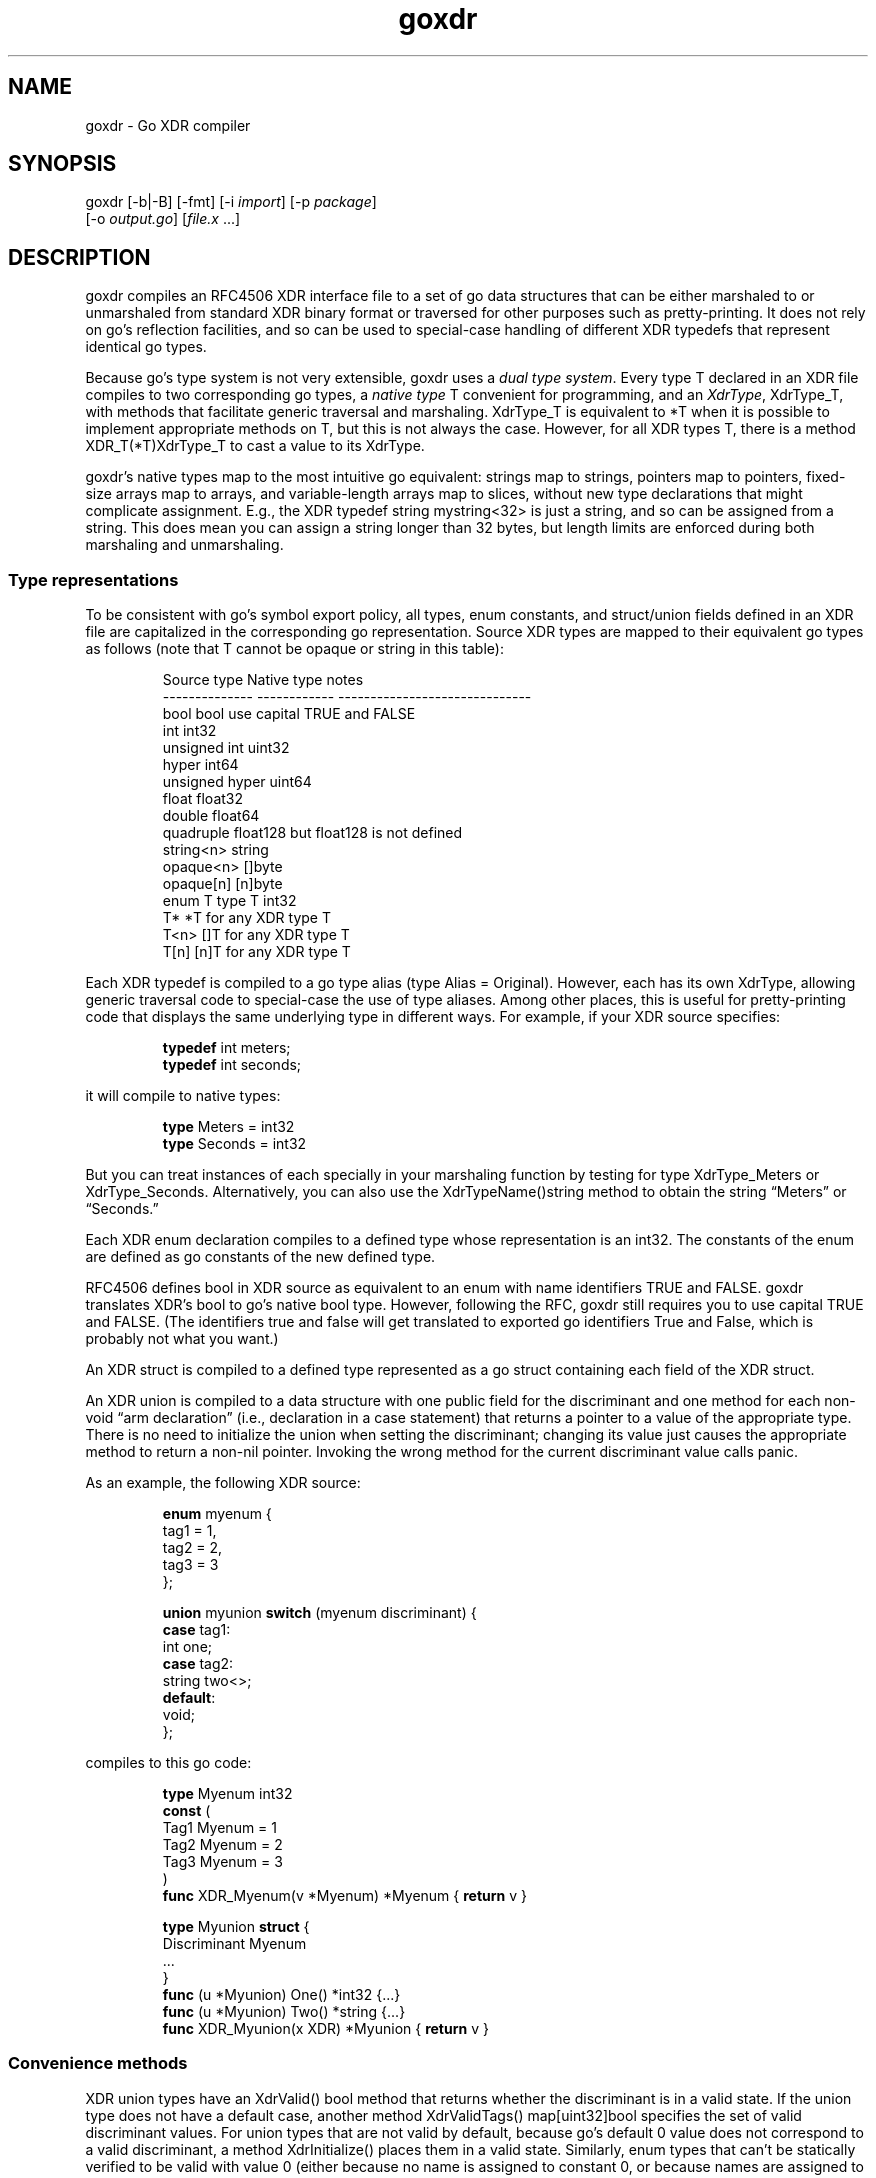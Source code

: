 .\" Automatically generated by Pandoc 3.1.12.1
.\"
.TH "goxdr" "1" "" "" ""
.SH NAME
goxdr \- Go XDR compiler
.SH SYNOPSIS
goxdr [\-b|\-B] [\-fmt] [\-i \f[I]import\f[R]] [\-p \f[I]package\f[R]]
.PD 0
.P
.PD
\ \ \ \ \ \ [\-o \f[I]output.go\f[R]] [\f[I]file.x\f[R] \&...]
.SH DESCRIPTION
goxdr compiles an RFC4506 XDR interface file to a set of go data
structures that can be either marshaled to or unmarshaled from standard
XDR binary format or traversed for other purposes such as
pretty\-printing.
It does not rely on go\[cq]s reflection facilities, and so can be used
to special\-case handling of different XDR typedefs that represent
identical go types.
.PP
Because go\[cq]s type system is not very extensible, goxdr uses a
\f[I]dual type system\f[R].
Every type \f[CR]T\f[R] declared in an XDR file compiles to two
corresponding go types, a \f[I]native type\f[R] \f[CR]T\f[R] convenient
for programming, and an \f[I]XdrType\f[R], \f[CR]XdrType_T\f[R], with
methods that facilitate generic traversal and marshaling.
\f[CR]XdrType_T\f[R] is equivalent to \f[CR]*T\f[R] when it is possible
to implement appropriate methods on \f[CR]T\f[R], but this is not always
the case.
However, for all XDR types \f[CR]T\f[R], there is a method
\f[CR]XDR_T(*T)XdrType_T\f[R] to cast a value to its XdrType.
.PP
goxdr\[cq]s native types map to the most intuitive go equivalent:
strings map to strings, pointers map to pointers, fixed\-size arrays map
to arrays, and variable\-length arrays map to slices, without new type
declarations that might complicate assignment.
E.g., the XDR \f[CR]typedef string mystring<32>\f[R] is just a string,
and so can be assigned from a string.
This does mean you can assign a string longer than 32 bytes, but length
limits are enforced during both marshaling and unmarshaling.
.SS Type representations
To be consistent with go\[cq]s symbol export policy, all types, enum
constants, and struct/union fields defined in an XDR file are
capitalized in the corresponding go representation.
Source XDR types are mapped to their equivalent go types as follows
(note that \f[CR]T\f[R] cannot be \f[CR]opaque\f[R] or \f[CR]string\f[R]
in this table):
.IP
.EX
Source type     Native type    notes
\-\-\-\-\-\-\-\-\-\-\-\-\-\-  \-\-\-\-\-\-\-\-\-\-\-\-   \-\-\-\-\-\-\-\-\-\-\-\-\-\-\-\-\-\-\-\-\-\-\-\-\-\-\-\-\-\-
bool            bool           use capital TRUE and FALSE
int             int32
unsigned int    uint32
hyper           int64
unsigned hyper  uint64
float           float32
double          float64
quadruple       float128       but float128 is not defined
string<n>       string
opaque<n>       []byte
opaque[n]       [n]byte
enum T          type T int32
T*              *T             for any XDR type T
T<n>            []T            for any XDR type T
T[n]            [n]T           for any XDR type T
.EE
.PP
Each XDR \f[CR]typedef\f[R] is compiled to a go type alias
(\f[CR]type Alias = Original\f[R]).
However, each has its own XdrType, allowing generic traversal code to
special\-case the use of type aliases.
Among other places, this is useful for pretty\-printing code that
displays the same underlying type in different ways.
For example, if your XDR source specifies:
.IP
.EX
\f[B]typedef\f[R] int meters;
\f[B]typedef\f[R] int seconds;
.EE
.PP
it will compile to native types:
.IP
.EX
\f[B]type\f[R] Meters = int32
\f[B]type\f[R] Seconds = int32
.EE
.PP
But you can treat instances of each specially in your marshaling
function by testing for type \f[CR]XdrType_Meters\f[R] or
\f[CR]XdrType_Seconds\f[R].
Alternatively, you can also use the \f[CR]XdrTypeName()string\f[R]
method to obtain the string \[lq]Meters\[rq] or \[lq]Seconds.\[rq]
.PP
Each XDR \f[CR]enum\f[R] declaration compiles to a defined type whose
representation is an \f[CR]int32\f[R].
The constants of the enum are defined as go constants of the new defined
type.
.PP
RFC4506 defines \f[CR]bool\f[R] in XDR source as equivalent to an
\f[CR]enum\f[R] with name identifiers \f[CR]TRUE\f[R] and
\f[CR]FALSE\f[R].
goxdr translates XDR\[cq]s \f[CR]bool\f[R] to go\[cq]s native
\f[CR]bool\f[R] type.
However, following the RFC, goxdr still requires you to use capital
\f[CR]TRUE\f[R] and \f[CR]FALSE\f[R].
(The identifiers \f[CR]true\f[R] and \f[CR]false\f[R] will get
translated to exported go identifiers \f[CR]True\f[R] and
\f[CR]False\f[R], which is probably not what you want.)
.PP
An XDR \f[CR]struct\f[R] is compiled to a defined type represented as a
go struct containing each field of the XDR struct.
.PP
An XDR \f[CR]union\f[R] is compiled to a data structure with one public
field for the discriminant and one method for each non\-void \[lq]arm
declaration\[rq] (i.e., declaration in a case statement) that returns a
pointer to a value of the appropriate type.
There is no need to initialize the union when setting the discriminant;
changing its value just causes the appropriate method to return a
non\-nil pointer.
Invoking the wrong method for the current discriminant value calls
panic.
.PP
As an example, the following XDR source:
.IP
.EX
\f[B]enum\f[R] myenum {
    tag1 = 1,
    tag2 = 2,
    tag3 = 3
};

\f[B]union\f[R] myunion \f[B]switch\f[R] (myenum discriminant) {
    \f[B]case\f[R] tag1:
        int one;
    \f[B]case\f[R] tag2:
        string two<>;
    \f[B]default\f[R]:
        void;
};
.EE
.PP
compiles to this go code:
.IP
.EX
\f[B]type\f[R] Myenum int32
\f[B]const\f[R] (
    Tag1 Myenum = 1
    Tag2 Myenum = 2
    Tag3 Myenum = 3
)
\f[B]func\f[R] XDR_Myenum(v *Myenum) *Myenum { \f[B]return\f[R] v }

\f[B]type\f[R] Myunion \f[B]struct\f[R] {
    Discriminant Myenum
    ...
}
\f[B]func\f[R] (u *Myunion) One() *int32 {...}
\f[B]func\f[R] (u *Myunion) Two() *string {...}
\f[B]func\f[R] XDR_Myunion(x XDR) *Myunion { \f[B]return\f[R] v }
.EE
.SS Convenience methods
XDR \f[CR]union\f[R] types have an \f[CR]XdrValid() bool\f[R] method
that returns whether the discriminant is in a valid state.
If the \f[CR]union\f[R] type does not have a default case, another
method \f[CR]XdrValidTags() map[uint32]bool\f[R] specifies the set of
valid discriminant values.
For \f[CR]union\f[R] types that are not valid by default, because
go\[cq]s default 0 value does not correspond to a valid discriminant, a
method \f[CR]XdrInitialize()\f[R] places them in a valid state.
Similarly, \f[CR]enum\f[R] types that can\[cq]t be statically verified
to be valid with value 0 (either because no name is assigned to constant
0, or because names are assigned to constants in a different file), have
an \f[CR]XdrInitialize()\f[R] method that sets them to the first name in
the \f[CR]enum\f[R] definition.
.SS The XDR interface
As previously mentioned, for every native type \f[CR]T\f[R] generated by
goxdr (where \f[CR]T\f[R] is the capitalized go type), including
typedefs, there is a corresponding XdrType into which one can cast the
native type by means of a generated function:
.IP
.EX
\f[B]func\f[R] XDR_T(v *T) XdrType_T {...}
.EE
.PP
All XdrTypes support the \f[CR]XdrType\f[R] interface:
.IP
.EX
\f[B]type\f[R] XdrType \f[B]interface\f[R] {
    XdrTypeName() string
    XdrValue() \f[B]interface\f[R]{}
    XdrPointer() \f[B]interface\f[R]{}
    XdrMarshal(XDR, string)
}
.EE
.PP
The XdrType can be marshaled, unmarshaled, or otherwise traversed by
means of the \f[CR]XdrMarshal(x XDR, name string)\f[R] method.
Note the \f[CR]name\f[R] argument has no effect for RFC4506\-compliant
binary marshaling, and can safely be supplied as the empty string
\f[CR]\[dq]\[dq]\f[R].
However, when traversing an XDR type for other purposes such as
pretty\-printing, \f[CR]name\f[R] will be set to the nested name of the
field (with components separated by period).
.PP
The argument \f[CR]x\f[R] implements the XDR interface and determines
what XDR_T actually does (i.e., marshal or unmarshal).
It has the following interface:
.IP
.EX
\f[B]type\f[R] XDR \f[B]interface\f[R] {
    Marshal(name string, val XdrType)
    Sprintf(string, ...\f[B]interface\f[R]{}) string
}
.EE
.PP
\f[CR]Sprintf\f[R] is expected to be a copy of \f[CR]fmt.Sprintf\f[R].
However, XDR back\-ends that do not make use of the \f[CR]name\f[R]
argument (notably marshaling to RFC4506 binary format) can save some
overhead by returning an empty string.
Hence, the two sensible implementations of \f[CR]Sprintf\f[R] are:
.IP
.EX
\f[B]func\f[R] (xp *MyXDR1) Sprintf(f string, args ...\f[B]interface\f[R]{}) string {
    \f[B]return\f[R] fmt.Sprintf(f, args...)
}

\f[B]func\f[R] (xp *MyXDR2) Sprintf(f string, args ...\f[B]interface\f[R]{}) string {
    \f[B]return\f[R] \[dq]\[dq]
}
.EE
.PP
\f[CR]Marshal\f[R] is the method that actually does whatever work will
be applied to the data structure.
The second argument, \f[CR]val\f[R], will be the go value that must be
marshaled/unmarshaled.
To simplify data structure traversal, XdrTypes implement various more
specific interfaces that extend \f[CR]XdrType\f[R] allowing many
different types to be handled identically.
Specifically:
.IP \[bu] 2
For bool and all 32\-bit numeric types (including the size of
variable\-length arrays), The XdrType implements \f[CR]XdrNum32\f[R],
which allows the value to be extracted and set as a \f[CR]uint32\f[R].
.IP \[bu] 2
For all 64\-bit numeric types, the XdrType imlements
\f[CR]XdrNum64\f[R], which allows the value to be extracted and set as a
\f[CR]uint64\f[R].
.IP \[bu] 2
For \f[CR]struct\f[R] and \f[CR]union\f[R] types, the XdrType is just a
pointer to the type being marshaled.
However, these types implement the \f[CR]XdrAggregate\f[R] interface,
which extends \f[CR]XdrType\f[R] with the method
\f[CR]XdrRecurse(x XDR, name string)\f[R] that recursively marshals
every field of the type.
\f[CR]union\f[R] types also implement the \f[CR]XdrUnion\f[R] interface.
.IP \[bu] 2
An \f[CR]enum\f[R] type \f[CR]T\f[R] also just uses \f[CR]*T\f[R] as its
XdrType, but \f[CR]enum\f[R] types implement \f[CR]XdrNum32\f[R] instead
of \f[CR]XdrAggregate\f[R].
They also implement the \f[CR]XdrEnum\f[R] interface, which provides
access to symbolic names via the
\f[CR]XdrEnumNames() map[int32]string\f[R] method.
.IP \[bu] 2
Fixed\-length arrays (other than \f[CR]opaque[]\f[R]) have a generated
XdrType that implements the \f[CR]XdrArray\f[R] interface, which extends
\f[CR]XdrAggregate\f[R].
Calling \f[CR]XdrRecurse\f[R] on an array iterates over the array to
marshal each element individually.
.IP \[bu] 2
Variable\-length arrays (other than \f[CR]opaque<>\f[R]) also use a
generated XdrType implementing the \f[CR]XdrVec\f[R] interface, which
also extends \f[CR]XdrAggregate\f[R].
The \f[CR]XdrRecurse\f[R] method first calls \f[CR]Marshal\f[R] on a
value of \f[CR]XdrSize\f[R] to get or set the size of the array, then
calls \f[CR]Marshal\f[R] on each element of the array as with
fixed\-length arrays.
.IP \[bu] 2
Similar to variable\-length arrays, pointers use a generated XdrType
that implements the \f[CR]XdrPtr\f[R] interface, which extends
\f[CR]XdrAggregate\f[R].
The \f[CR]XdrRecurse\f[R] method first calls \f[CR]Marshal\f[R] on
another generated type that implements the \f[CR]XdrNum32\f[R] interface
(capable of containing the value 0 or 1 to indicate nil or
value\-present), then, if the pointer is non\-nil, it calls
\f[CR]Marshal\f[R] on the underlying value.
.IP \[bu] 2
\f[CR]string\f[R] has \f[CR]XdrType\f[R] of \f[CR]XdrString\f[R], which
also encodes the size bound of the string and implements the
\f[CR]XdrVarBytes\f[R] and \f[CR]XdrBytes\f[R] interfaces that extend
\f[CR]XdrType\f[R].
.IP \[bu] 2
\f[CR]opaque<>\f[R] has an \f[CR]XdrType\f[R] of
\f[CR]XdrVecOpaque\f[R], which also implements the
\f[CR]XdrVarBytes\f[R] and \f[CR]XdrBytes\f[R] interfaces that extend
\f[CR]XdrType\f[R].
.IP \[bu] 2
\f[CR]opaque[]\f[R] is passed as a generated type implementing
\f[CR]XdrArrayOpaque\f[R], which extends \f[CR]XdrBytes\f[R] but not
\f[CR]XdrVarBytes\f[R].
.PP
For most types, you can recover the native type from the XdrType via the
the \f[CR]XdrPointer()\f[R] and \f[CR]XdrValue()\f[R] methods, which
return an \f[CR]interface{}\f[R].
One exception is arrays (including \f[CR]opaque[]\f[R]), for which
\f[CR]XdrValue()\f[R] returns a slice to avoid copying the entire array.
Also, the fake \f[CR]bool\f[R] on which \f[CR]Marshal\f[R] is called for
a pointer type supports \f[CR]XdrValue()\f[R] but returns \f[CR]nil\f[R]
from \f[CR]XdrPointer()\f[R] since there is no actual \f[CR]bool\f[R] to
point to.
.PP
The \f[CR]XdrTypeName()\f[R] method returns a string describing the
underlying type as declared in the XDR file, including any
\f[CR]typedef\f[R] aliases used.
The string returned may have a suffix of
\[lq]*\[lq],\[rq]?\[lq],\[rq]<>\[lq], or\[rq][]\[rq] to indicate
pointers, the boolean associated with a pointer, a variable\-length
array, and a fixed\-length array, respectively.
If you want the actual size or bound that would go inside the
\[lq][]\[rq] or \[lq]<>\[rq], you will need to obtain these from the
\f[CR]XdrArraySize()uint32\f[R] or \f[CR]XdrBound()uint32\f[R] method
respectively.
.PP
The table below summarizes the (overlapping) interfaces implemented by
the the different XdrTypes generated.
In the table, \f[CR]T\f[R] stands for a complete standalone XDR type (so
not \f[CR]string\f[R] or \f[CR]opaque\f[R]).
Basic marshaling can be performed in a type switch statement handling
interfaces that cover all types, for instance \f[CR]XdrNum32\f[R],
\f[CR]XdrNum64\f[R], \f[CR]XdrBytes\f[R], and \f[CR]XdrAggregate\f[R].
.IP
.EX
Interface       Implemented for XDR source types
\-\-\-\-\-\-\-\-\-\-\-     \-\-\-\-\-\-\-\-\-\-\-\-\-\-\-\-\-\-\-\-\-\-\-\-\-\-\-\-\-\-\-\-\-\-\-\-\-\-\-\-\-\-\-\-
XdrNum32        bool, [unsigned] int, enums, float,
                size, pointer present flag
XdrNum64        [unsigned] hyper, double
XdrArray        T[n]
XdrVec          T<n>
XdrPtr          T*
XdrEnum         enum T
XdrUnion        union T
XdrBytes        string<n>, opaque[n], opaque<n>
XdrVarBytes     string<n>, opaque<n>
XdrArrayOpaque  opaque[n]
XdrAggregate    struct T, union T, T*, T<n>, T[n]
XdrTypedef      typedef BaseT T
fmt.Stringer    all types in XdrNum{32,64} and XdrBytes
fmt.Scanner     all types in XdrNum{32,64} and XdrBytes
XdrType         all XDR types
.EE
.SS XDR functions
As previously mentioned, each (capitalized) type \f[CR]T\f[R] output by
goxdr also has function \f[CR]XDR_T\f[R] that returns an instance of
\f[CR]XdrType\f[R].
For \f[CR]struct\f[R], \f[CR]union\f[R], and \f[CR]enum\f[R] types, this
function is the identity function:
.IP
.EX
\f[B]func\f[R] XDR_T(v *T) XdrType_T { \f[B]return\f[R] v }
.EE
.PP
For other types, however, this returns a defined type implementing the
interfaces described in the previous subsection.
As an example, the following function in the pre\-defined boilerplate
casts an ordinary \f[CR]*int32\f[R] into the defined type
\f[CR]*XdrInt32\f[R], which implements the \f[CR]XdrNum32\f[R]
interface:
.IP
.EX
\f[B]type\f[R] XdrInt32 int32
\f[B]type\f[R] XdrType_int32 = *XdrInt32
\f[I]// ... implementation of XdrNum32 methods ...\f[R]
\f[B]func\f[R] (XdrInt32) XdrTypeName() string { \f[B]return\f[R] \[dq]int32\[dq] }
\f[B]func\f[R] (v *XdrInt32) XdrPointer() \f[B]interface\f[R]{} { \f[B]return\f[R] (*int32)(v) }
\f[B]func\f[R] (v XdrInt32) XdrValue() \f[B]interface\f[R]{} { \f[B]return\f[R] int32(v) }
\f[B]func\f[R] (v *XdrInt32) XdrMarshal(x XDR, name string) { x.Marshal(name, v) }
\f[B]func\f[R] XDR_int32(v *int32) *XdrInt32 { \f[B]return\f[R] (*XdrInt32)(v) }
.EE
.PP
The following table lists the concrete types passed to the
\f[CR]Marshal\f[R] method.
Note that types listed as \f[CR]generated\f[R] get passed as a different
defined type for each underlying type \f[CR]T\f[R].
The defined type makes the size bound availble via an
\f[CR]XdrBound()\f[R] method, since that information cannot conveniently
be encoded as part of the go type.
.IP
.EX
XDR type        Marshaled as    notes
\-\-\-\-\-\-\-\-\-\-\-\-\-\-  \-\-\-\-\-\-\-\-\-\-\-\-\-\-  \-\-\-\-\-\-\-\-\-\-\-\-\-\-\-\-\-\-\-\-\-\-\-\-\-\-\-\-\-\-\-
bool            *XdrBool
int             *XdrInt32
unsigned int    *XdrUint32
float           *XdrFloat32
hyper           *XdrInt64
unsigned hyper  *XdrUint64
double          *XdrFloat64
string<n>       XdrString
opaque<n>       XdrVecOpaque
opaque[n]       generated
T               *T              for struct, enum, union
T[n]            generated
T*              generated
T<n>            generated
size            *XdrSize        when recursing in T<n>
typedef         generated       XdrBaseType(v) gives inner type
.EE
.PP
Note that an XDR \f[CR]Marshal(name string, v XdrType)\f[R] method can
use a type switch to special\-case certain interfaces and types.
If you test \f[CR]v\f[R] against interfaces (e.g., \f[CR]XdrNum32\f[R]),
it will work regardless of typedefs.
If you test \f[CR]v\f[R] for specific types, such as
\f[CR]XdrString\f[R] or \f[CR]XdrType_int32\f[R], it will not work for
typedefs.
You can, however, switch on \f[CR]XdrBaseType(v)\f[R] to check the
underlying base type.
You can also, of course, switch on the native type returned by
v.XdrPointer(), which is not affected by typedefs.
\f[CR]XdrTypeName()\f[R] is also useful to check for typedefs, but to do
so should be called on \f[CR]v\f[R] rather than
\f[CR]XdrBaseType(v)\f[R].
.PP
\f[CR]XdrMarshal\f[R] methods panic with type \f[CR]XdrError\f[R] (a
user\-defined string) if the input is invalid or a value is out of
range.
.SS Pre\-defined XDR types
The types \f[CR]XdrOut\f[R], \f[CR]XdrIn\f[R], and \f[CR]XdrPrint\f[R]
in the boilerplate code (by default package
\f[CR]\[dq]github.com/xdrpp/goxdr/xdr\[dq]\f[R]) implement the
\f[CR]XDR\f[R] interface and perform RFC4506 binary marshaling, RFC4506
binary unmarshaling, and pretty\-printing, respectively.
.IP
.EX
\f[B]type\f[R] XdrOut \f[B]struct\f[R] {
    Out io.Writer
}
\f[B]type\f[R] XdrIn \f[B]struct\f[R] {
    In io.Reader
}
\f[B]type\f[R] XdrPrint \f[B]struct\f[R] {
    Out io.Writer
}
.EE
.SS Program and version declarations
Each version declaration inside a program declaration gets compiled down
to an interface with the same name as the version.
For example this declaration
.IP
.EX
program my_prog {
  version my_vers {
    void null(void) = 1;
    int Increment(int) = 2;
    void MultiArg(int, int) = 3;
  } = 1;
} = 0x20000000;
.EE
.PP
yields the following interface:
.IP
.EX
\f[B]type\f[R] My_vers \f[B]interface\f[R] {
    Null()
    Increment(*int32) *int32
    MultiArg(*int32, *int32)
}
.EE
.PP
In addition, goxdr creates a type that implements the \f[CR]My_vers\f[R]
interface (for use in clients):
.IP
.EX
\f[B]type\f[R] My_vers_Client \f[B]struct\f[R] {
    XdrSend \f[B]func\f[R](XdrProc) error
}
\f[B]func\f[R] (c My_vers_Client) Null() {...}
\f[B]func\f[R] (c My_vers_Client) Increment(a1 *int32) *int32 {...}
\f[B]func\f[R] (c My_vers_Client) MultiArg(a1 *int32, a2 *int32) {...}
.EE
.PP
The methods all bundle their argument and result types into a type
implementing \f[CR]XdrProc\f[R], and pass it to a function
\f[CR]XdrSend\f[R].
An \f[CR]XdrProc\f[R] instance contains all the information necessary to
marshal a remote procedure call and its result, namely the program,
version, and procedure numbers as well as both the arguments and results
ready to be marshaled in \f[CR]XdrType\f[R] format.
\f[CR]GetArg()\f[R] returns the arguments supplied by the user, while
\f[CR]GetRes()\f[R] returns a result type expected to be overwritten by
the result of the RPC.
.IP
.EX
\f[B]type\f[R] XdrProc \f[B]interface\f[R] {
    Prog() uint32
    Vers() uint32
    Proc() uint32
    ProgName() string
    VersName() string
    ProcName() string
    GetArg() XdrType
    GetRes() XdrType
}
.EE
.PP
For the server side, goxdr generates a type \f[CR]My_vers_Server\f[R]
that takes an instance of \f[CR]My_vers\f[R] and allows lookup of
argument and result types by procedure number.
Specifically, \f[CR]My_vers_Server\f[R] just requires an instance of
\f[CR]My_vers\f[R], and then generically exposes it through the
\f[CR]XdrSrv\f[R] interface.
.IP
.EX
\f[B]type\f[R] My_vers_Server \f[B]struct\f[R] {
    Srv My_vers
}
\f[B]func\f[R] (s My_vers_Server) GetProc(p uint32) XdrSrvProc {...}
\f[B]var\f[R] _ XdrSrv = My_vers_Server{}    \f[I]// implements XdrSrv interface\f[R]
.EE
.PP
\f[CR]XdrSrv\f[R] provides everything an RFC5531 RPC library needs to
marshal and unmarshal arguments.
The \f[CR]Do()\f[R] method of an \f[CR]XdrSrvProc\f[R] calls the
underlying method on \f[CR]My_vers_Server\f[R].
Hence, program\-independent RPC code can call
\f[CR]proc := GetProc()\f[R] to get the \f[CR]XdrSrvProc\f[R], then
unmarshal \f[CR]proc.GetArg()\f[R], then call \f[CR]proc.Do()\f[R] to
handle the call, and finally marshal the result from
\f[CR]proc.GetRes()\f[R].
.IP
.EX
\f[B]type\f[R] XdrSrvProc \f[B]interface\f[R] {
    XdrProc
    Do()
}

\f[B]type\f[R] XdrSrv \f[B]interface\f[R] {
    Prog() uint32
    Vers() uint32
    ProgName() string
    VersName() string
    GetProc(uint32) XdrSrvProc
}
.EE
.SH OPTIONS
goxdr supports the following options:
.TP
\f[CR]\-help\f[R]
Print a brief usage message.
.TP
\f[CR]\-b\f[R]
goxdr by default imports
\f[CR]\[dq]github.com/xdrpp/goxdr/xdr\[dq]\f[R], a module with
boilerplate code to assist in marshaling and unmarshaling values,
including code for interfaces such as \f[CR]XDR\f[R] and
\f[CR]XdrNum32\f[R] as well as helper types implementing these
interfaces (\f[CR]XdrInt32\f[R], \f[CR]XdrUint32\f[R], etc.).
This option suppresses that default import.
This can be useful if you are importing another package that includes
the boilerplate (see \f[CR]\-B\f[R]).
.TP
\f[CR]\-B\f[R]
Causes goxdr to emit the boilerplate into its output instead of
importing it.
Implies \f[CR]\-b\f[R].
Note only one copy of the boilerplate should be included in a package.
If you use goxdr to compile all XDR input files to a single go file (the
recommended usage), then you will get only one copy of the boilerplate
with \f[CR]\-B\f[R].
However, if you compile different XDR files into different go files, you
will need to specify \f[CR]\-b\f[R] with each XDR input file to avoid
including the boilerplate, then run goxdr with no input files
(\f[CR]goxdr \-B \-o goxdr_boilerplate.go\f[R]) to get one copy of the
boilerplate.
You should also use \f[CR]\-b\f[R] if you are importing another package
that already includes the boilerplate using the \f[CR]\-i\f[R] option
below.
.TP
\f[CR]\-enum\-comments\f[R]
When an enum has one or more constants annotated with a comment, this
options causes goxdr to emit a method
\f[CR]XdrEnumComments() map[int32]string\f[R] that contains the comment
turned into a string.
The option is useful if, for instance, you have an enum encoding various
error conditions.
In that case you can put a human\-readable description of the error
condition as a comment in the XDR source file, and access the text of
that comment from your program.
.TP
\f[CR]\-fmt\f[R]
Pass the generated code through \f[CR]gofmt \-s\f[R] to simplify and
format it.
.TP
\f[CR]\-i\f[R] \f[I]import_path\f[R]
Add the directive import .
\[lq]\f[I]import_path\f[R]\[rq] at the top of the output file.
This is needed when XDR files in the current package require XDR
structures defined in a different package, since XDR itself provides no
way to specify package scoping.
.TP
\f[CR]\-lax\-discriminants\f[R]
Cast all discriminants and cases (except bool) to int32, so that you can
use discriminants and cases that are different enum types.
.TP
\f[CR]\-o\f[R] \f[I]output.go\f[R]
Write the output to file \f[I]output.go\f[R] instead of standard output.
.TP
\f[CR]\-p\f[R] \f[I]package\f[R]
Specify the package name to use for the generated code.
The default is for the generated code to declare
\f[CR]package main\f[R].
.SH EXAMPLES
To serialize a data structure of type \f[CR]MyType\f[R]:
.IP
.EX
\f[B]func\f[R] serialize_Mytype(val *MyType) []byte {
    buf := &bytes.Buffer{}
    XDR_MyType(val).XdrMarshal(&XdrOut{ buf }, \[dq]\[dq])
    \f[B]return\f[R] buf.Bytes()
}
.EE
.PP
To serialize/unserialize an arbitrary instance of \f[CR]XdrType\f[R]:
.IP
.EX
\f[B]func\f[R] serialize(val XdrType) []byte {
    buf := &bytes.Buffer{}
    val.XdrMarshal(&XdrOut{ buf }, \[dq]\[dq])
    \f[B]return\f[R] buf.Bytes()
}

\f[B]func\f[R] deserialize(val XdrType, in []byte) (e error) {
    \f[B]defer\f[R] \f[B]func\f[R]() {
        \f[B]switch\f[R] i := recover().(\f[B]type\f[R]) {
        \f[B]case\f[R] nil:
        \f[B]case\f[R] XdrError:
            e = i
        \f[B]default\f[R]:
            panic(i)
        }
    }()
    val.XdrMarshal(&XdrIn{ bytes.NewBuffer(in) }, \[dq]\[dq])
    \f[B]return\f[R] nil
}
.EE
.PP
To pretty\-print an arbitrary XDR\-defined data structure, but
special\-case any fields of type \f[CR]MySpecialStruct\f[R] by
formatting them with a function called
\f[CR]MySpecialString(*MySpecialStruct)\f[R], you can do the following:
.IP
.EX
\f[B]type\f[R] XdrMyPrint \f[B]struct\f[R] {
    Out io.Writer
}

\f[B]func\f[R] (xp *XdrMyPrint) Sprintf(f string, args ...\f[B]interface\f[R]{}) string {
    \f[B]return\f[R] fmt.Sprintf(f, args...)
}

\f[B]func\f[R] (xp *XdrMyPrint) Marshal(name string, i XdrType) {
    \f[B]switch\f[R] v := i.(\f[B]type\f[R]) {
    \f[B]case\f[R] *MySpecialStruct:
        fmt.Fprintf(xp.Out, \[dq]%s: %s\[rs]n\[dq], name, MySpecialString(v))
    \f[B]case\f[R] fmt.Stringer:
        fmt.Fprintf(xp.Out, \[dq]%s: %s\[rs]n\[dq], name, v.String())
    \f[B]case\f[R] XdrPtr:
        fmt.Fprintf(xp.Out, \[dq]%s._present: %v\[rs]n\[dq], name, v.GetPresent())
        v.XdrMarshalValue(xp, name)
    \f[B]case\f[R] XdrVec:
        fmt.Fprintf(xp.Out, \[dq]%s.len: %d\[rs]n\[dq], name, v.GetVecLen())
        v.XdrMarshalN(xp, name, v.GetVecLen())
    \f[B]case\f[R] XdrAggregate:
        v.XdrRecurse(xp, name)
    \f[B]default\f[R]:
        fmt.Fprintf(xp.Out, \[dq]%s: %v\[rs]n\[dq], name, i)
    }
}

\f[B]func\f[R] MyXdrToString(t XdrType) string {
    out := &strings.Builder{}
    t.XdrMarshal(&XdrMyPrint{out}, \[dq]\[dq])
    \f[B]return\f[R] out.String()
}
.EE
.SH SEE ALSO
rpcgen(1), xdrc(1)
.PP
\c
.UR https://tools.ietf.org/html/rfc4506
.UE \c
, \c
.UR https://tools.ietf.org/html/rfc5531
.UE \c
.SH BUGS
goxdr is not hygienic.
Because it capitalizes symbols, it could produce a name clash if two
symbols differ only in the capitalization of the first letter.
Moreover, it introduces various helper types and functions that begin
\f[CR]XDR_\f[R] or \f[CR]Xdr\f[R], so could produce incorrect code if
users employ such identifiers in XDR files.
Though RFC4506 disallows identifiers that start with underscore, goxdr
accepts them and produces code with inconsistent export semantics (since
underscore cannot be capitalized).
.PP
With \f[CR]\-lax\-discriminants\f[R], when unions use type bool as a
discriminant, goxdr generates incorrect code unless it knows that the
discriminant is of type bool.
(This is because go provides no uniform syntax for converting both enums
and bools to int32.)
goxdr tries to figure out when the union discriminant is of type bool by
following typedefs in the file, but this doesn\[cq]t work if you use
type aliases defined in a different file.
.PP
IEEE 754 floating point allows for many different NaN (not a number)
values.
The marshaling code simply takes whatever binary value go has sitting in
memory, byteswapping on little\-endian machines.
Other languages and XDR implemenations may produce different NaN values
from the same code.
Hence, in the presence of floating point, the marshaled output of
seemingly deterministic code may vary across implementations.
.SH AUTHORS
David Mazières.
